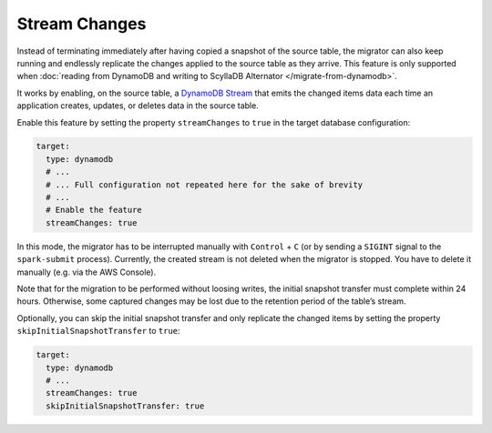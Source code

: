 ==============
Stream Changes
==============

Instead of terminating immediately after having copied a snapshot of the source table, the migrator can also keep running and endlessly replicate the changes applied to the source table as they arrive. This feature is only supported when :doc:`reading from DynamoDB and writing to ScyllaDB Alternator </migrate-from-dynamodb>`.

It works by enabling, on the source table, a `DynamoDB Stream <https://docs.aws.amazon.com/amazondynamodb/latest/developerguide/Streams.html>`_ that emits the changed items data each time an application creates, updates, or deletes data in the source table.

Enable this feature by setting the property ``streamChanges`` to ``true`` in the target database configuration:

.. code-block:: yaml

  target:
    type: dynamodb
    # ...
    # ... Full configuration not repeated here for the sake of brevity
    # ...
    # Enable the feature
    streamChanges: true

In this mode, the migrator has to be interrupted manually with ``Control`` + ``C`` (or by sending a ``SIGINT`` signal to the ``spark-submit`` process). Currently, the created stream is not deleted when the migrator is stopped. You have to delete it manually (e.g. via the AWS Console).

Note that for the migration to be performed without loosing writes, the initial snapshot transfer must complete within 24 hours. Otherwise, some captured changes may be lost due to the retention period of the table’s stream.

Optionally, you can skip the initial snapshot transfer and only replicate the changed items by setting the property ``skipInitialSnapshotTransfer`` to ``true``:

.. code-block:: yaml

  target:
    type: dynamodb
    # ...
    streamChanges: true
    skipInitialSnapshotTransfer: true
